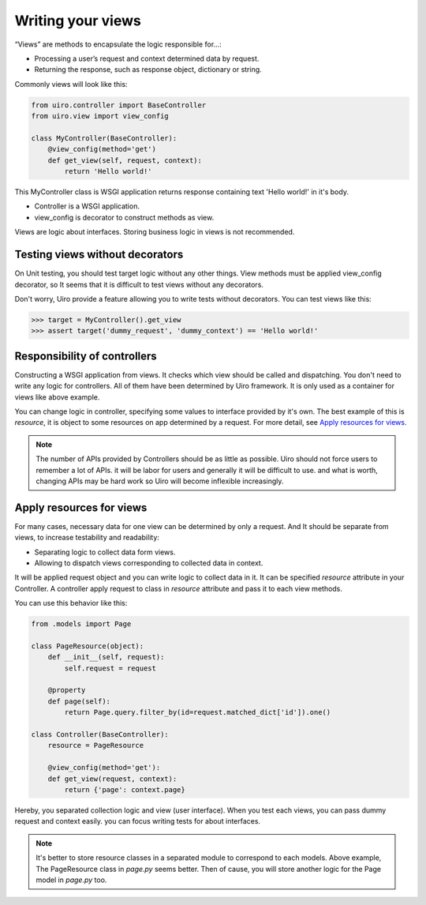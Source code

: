Writing your views
==================

“Views” are methods to encapsulate the logic responsible for...:

* Processing a user’s request and context determined data by request.
* Returning the response, such as response object, dictionary or string.

Commonly views will look like this:

.. code-block:: python

    from uiro.controller import BaseController
    from uiro.view import view_config

    class MyController(BaseController):
        @view_config(method='get')
        def get_view(self, request, context):
            return 'Hello world!'

This MyController class is WSGI application returns response containing text 'Hello world!' in it's body.

* Controller is a WSGI application.
* view_config is decorator to construct methods as view.

Views are logic about interfaces. Storing business logic in views is not recommended.

Testing views without decorators
--------------------------------

On Unit testing, you should test target logic without any other things.
View methods must be applied view_config decorator, so It seems that it is difficult to test views
without any decorators.

Don't worry, Uiro provide a feature allowing you to write tests without decorators.
You can test views like this:

.. code-block:: python

    >>> target = MyController().get_view
    >>> assert target('dummy_request', 'dummy_context') == 'Hello world!'

Responsibility of controllers
-----------------------------

Constructing a WSGI application from views. It checks which view should be called and dispatching.
You don't need to write any logic for controllers. All of them have been determined by Uiro framework.
It is only used as a container for views like above example.

You can change logic in controller, specifying some values to interface provided by it's own.
The best example of this is `resource`, it is object to some resources on app determined by a request.
For more detail, see `Apply resources for views`_.

.. note::

    The number of APIs provided by Controllers should be as little as possible.
    Uiro should not force users to remember a lot of APIs. it will be labor for users and generally
    it will be difficult to use. and what is worth, changing APIs may be hard work so Uiro will become
    inflexible increasingly.

Apply resources for views
-------------------------

For many cases, necessary data for one view can be determined by only a request.
And It should be separate from views, to increase testability and readability:

* Separating logic to collect data form views.
* Allowing to dispatch views corresponding to collected data in context.

It will be applied request object and you can write logic to collect data in it.
It can be specified `resource` attribute in your Controller. A controller apply request
to class in `resource` attribute and pass it to each view methods.

You can use this behavior like this:

.. code-block:: python

    from .models import Page

    class PageResource(object):
        def __init__(self, request):
            self.request = request

        @property
        def page(self):
            return Page.query.filter_by(id=request.matched_dict['id']).one()

    class Controller(BaseController):
        resource = PageResource

        @view_config(method='get'):
        def get_view(request, context):
            return {'page': context.page}

Hereby, you separated collection logic and view (user interface).
When you test each views, you can pass dummy request and context easily. you can focus writing tests
for about interfaces.

.. note::

    It's better to store resource classes in a separated module to correspond to each models.
    Above example, The PageResource class in `page.py` seems better. Then of cause, you will store another
    logic for the Page model in `page.py` too.
